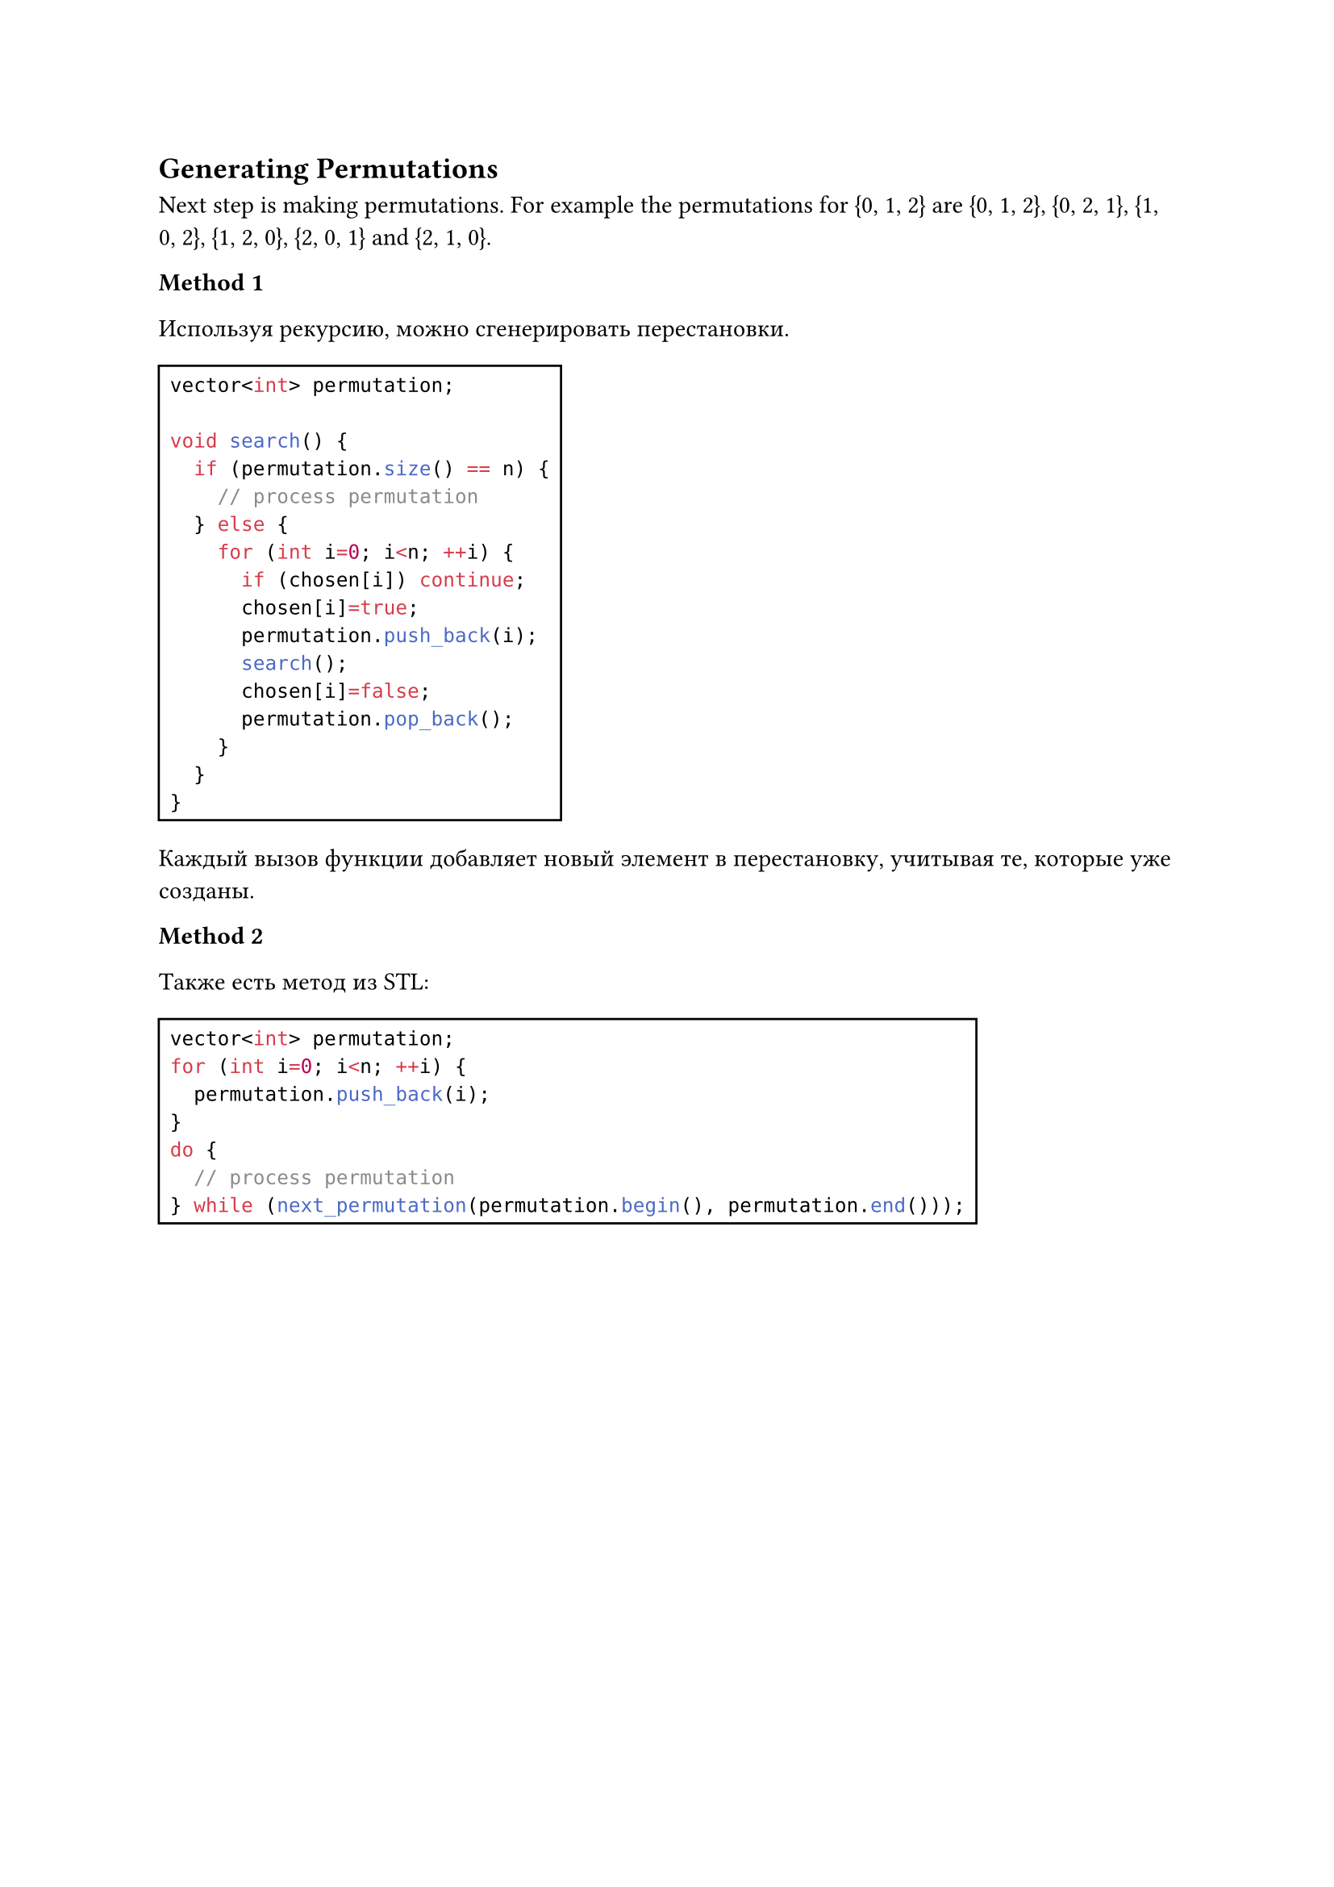 
== Generating Permutations

Next step is making permutations. For example the permutations for {0, 1, 2} are {0, 1, 2}, {0, 2, 1}, {1, 0, 2}, {1, 2, 0}, {2, 0, 1} and {2, 1, 0}.

*Method 1*

Используя рекурсию, можно сгенерировать перестановки.

#rect(
  ```cpp
  vector<int> permutation;

  void search() {
    if (permutation.size() == n) {
      // process permutation
    } else {
      for (int i=0; i<n; ++i) {
        if (chosen[i]) continue;
        chosen[i]=true;
        permutation.push_back(i);
        search();
        chosen[i]=false;
        permutation.pop_back();
      }
    }
  }
  ```
)


Каждый вызов функции добавляет новый элемент в перестановку, учитывая те, которые уже созданы.

*Method 2*

Также есть метод из STL:

#rect(
  ```cpp
  vector<int> permutation;
  for (int i=0; i<n; ++i) {
    permutation.push_back(i);
  }
  do {
    // process permutation
  } while (next_permutation(permutation.begin(), permutation.end()));
  ```
)
